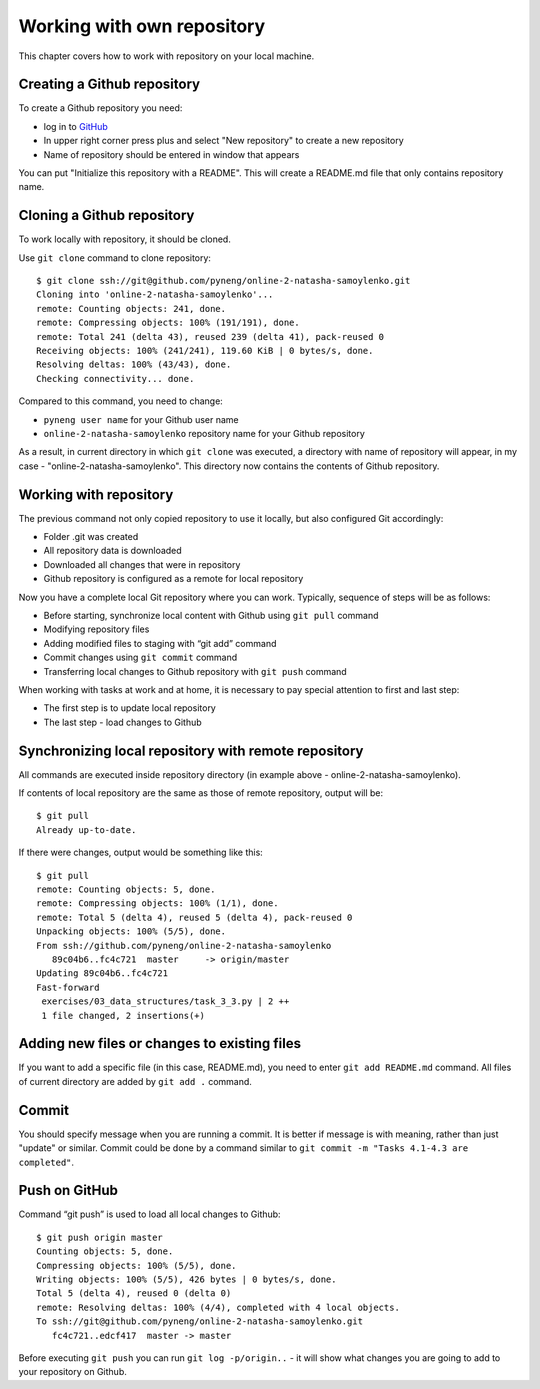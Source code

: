 Working with own repository
~~~~~~~~~~~~~~~~~~~~~~~~~~~~

This chapter covers how to work with repository on your local machine.

Creating a Github repository
^^^^^^^^^^^^^^^^^^^^^^^^^^^^^^

To create a Github repository you need:

-  log in to `GitHub <https://github.com/>`__
-  In upper right corner press plus and select "New repository" to create a new repository
-  Name of repository should be entered in window that appears

You can put "Initialize this repository with a README". This will create
a README.md file that only contains repository name.

.. figure:: https://raw.githubusercontent.com/natenka/PyNEng/master/images/git/github_new_repo.png

Cloning a Github repository
^^^^^^^^^^^^^^^^^^^^^^^^^^^^^^^^^

To work locally with repository, it should be cloned.

Use ``git clone`` command to clone repository:

::

    $ git clone ssh://git@github.com/pyneng/online-2-natasha-samoylenko.git
    Cloning into 'online-2-natasha-samoylenko'...
    remote: Counting objects: 241, done.
    remote: Compressing objects: 100% (191/191), done.
    remote: Total 241 (delta 43), reused 239 (delta 41), pack-reused 0
    Receiving objects: 100% (241/241), 119.60 KiB | 0 bytes/s, done.
    Resolving deltas: 100% (43/43), done.
    Checking connectivity... done.

Compared to this command, you need to change:

-  ``pyneng user name`` for your Github user name
-  ``online-2-natasha-samoylenko`` repository name for your Github repository

As a result, in current directory in which ``git clone`` was executed, a
directory with name of repository will appear, in my
case - "online-2-natasha-samoylenko". This directory now contains the contents of Github repository.

Working with repository
^^^^^^^^^^^^^^^^^^^^^

The previous command not only copied repository to use it locally, but also configured Git accordingly:

-  Folder .git was created
-  All repository data is downloaded
-  Downloaded all changes that were in repository
-  Github repository is configured as a remote for local repository

Now you have a complete local Git repository where you can work. Typically, sequence of steps will be as follows:

-  Before starting, synchronize local content with Github using ``git pull`` command
-  Modifying repository files
-  Adding modified files to staging with “git add” command
-  Commit changes using ``git commit`` command
-  Transferring local changes to Github repository with ``git push`` command

When working with tasks at work and at home, it is necessary to pay special attention to first and last step:

-  The first step is to update local repository
-  The last step - load changes to Github

Synchronizing local repository with remote repository
^^^^^^^^^^^^^^^^^^^^^^^^^^^^^^^^^^^^^^^^^^^^^^^^

All commands are executed inside repository directory (in example above - online-2-natasha-samoylenko).

If contents of local repository are the same as those of remote repository, output will be:

::

    $ git pull
    Already up-to-date.

If there were changes, output would be something like this:

::

    $ git pull
    remote: Counting objects: 5, done.
    remote: Compressing objects: 100% (1/1), done.
    remote: Total 5 (delta 4), reused 5 (delta 4), pack-reused 0
    Unpacking objects: 100% (5/5), done.
    From ssh://github.com/pyneng/online-2-natasha-samoylenko
       89c04b6..fc4c721  master     -> origin/master
    Updating 89c04b6..fc4c721
    Fast-forward
     exercises/03_data_structures/task_3_3.py | 2 ++
     1 file changed, 2 insertions(+)

Adding new files or changes to existing files
^^^^^^^^^^^^^^^^^^^^^^^^^^^^^^^^^^^^^^^^^^^^^^^^^^^^

If you want to add a specific file (in this case, README.md), you need to enter
``git add README.md`` command. All files of current directory are added by ``git add .`` command.

Commit
^^^^^^

You should specify message when you are running a commit. It is better if
message is with meaning, rather than just "update" or similar. Commit could
be done by a command similar to ``git commit -m "Tasks 4.1-4.3 are completed"``.

Push on GitHub
^^^^^^^^^^^^^^

Command “git push” is used to load all local changes to Github:

::

    $ git push origin master
    Counting objects: 5, done.
    Compressing objects: 100% (5/5), done.
    Writing objects: 100% (5/5), 426 bytes | 0 bytes/s, done.
    Total 5 (delta 4), reused 0 (delta 0)
    remote: Resolving deltas: 100% (4/4), completed with 4 local objects.
    To ssh://git@github.com/pyneng/online-2-natasha-samoylenko.git
       fc4c721..edcf417  master -> master

Before executing ``git push`` you can run ``git log -p/origin..`` - it will show
what changes you are going to add to your repository on Github.
